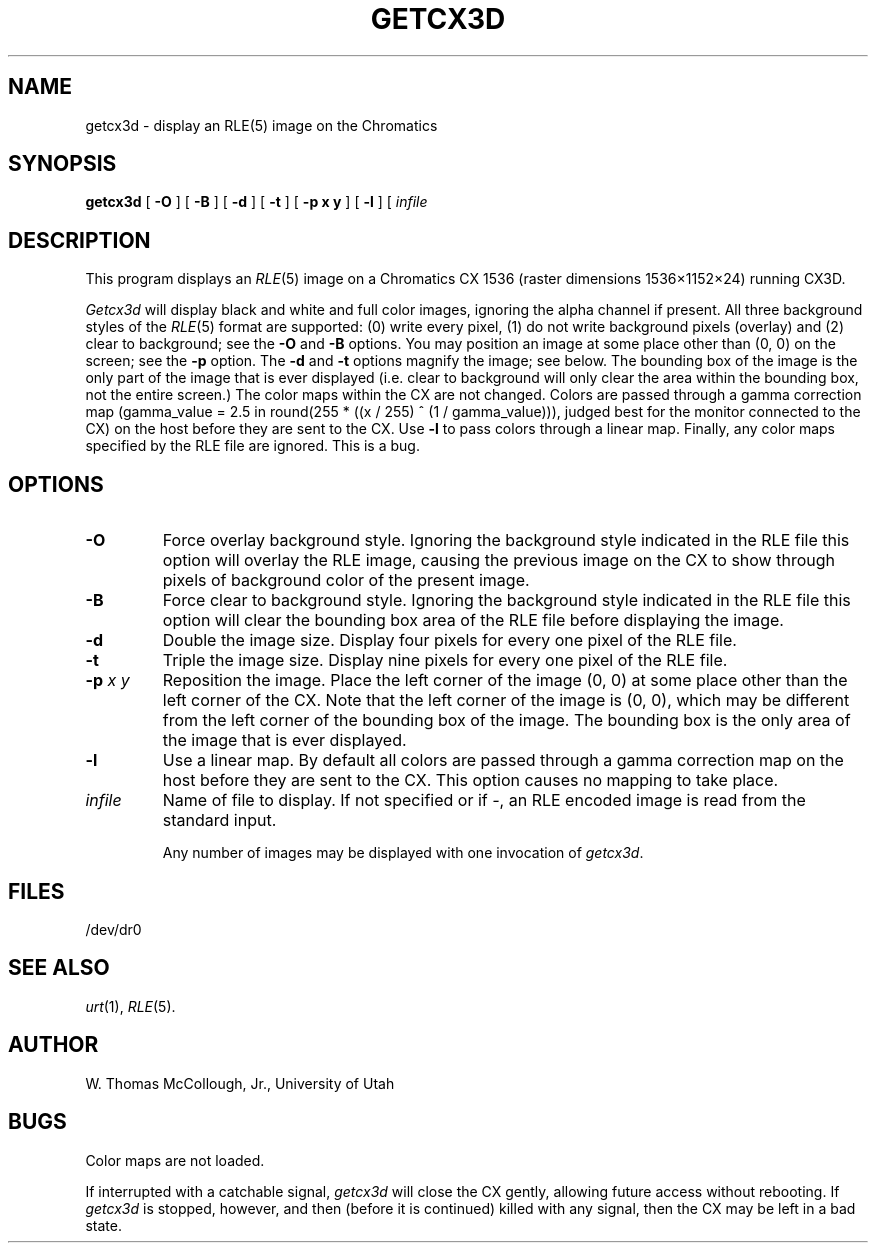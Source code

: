 .TH GETCX3D 1 "June 24, 1986" 1
.UC 4 
.SH NAME
getcx3d \- display an RLE(5) image on the Chromatics
.SH SYNOPSIS
.B getcx3d
[
.B \-O
] [
.B \-B
] [
.B \-d
] [
.B \-t
] [
.B "\-p x y"
] [
.B \-l
] [ 
.I infile
... ]
.SH DESCRIPTION
This program displays an
.IR RLE (5)
image on a Chromatics CX 1536 (raster dimensions 1536\(mu1152\(mu24)
running CX3D.

.I Getcx3d
will display black and white and full color
images, ignoring the alpha channel if
present.  All three background styles of the
.IR RLE (5)
format are supported: (0) write every pixel,
(1) do not write background pixels (overlay) and (2) clear to background;
see the
.B \-O
and
.B \-B
options.
You may position an image at some place other than (0, 0)
on the screen; see the
.B \-p
option.
The
.B \-d
and
.B \-t
options magnify the image; see below.  The bounding box of the image
is the only part of the image that is ever displayed (i.e. clear to
background will only clear the area within the bounding box, not the
entire screen.)  The color maps within the CX are not changed.  Colors
are passed through a gamma correction map (gamma_value = 2.5 in
round(255 * ((x / 255) ^ (1 / gamma_value))), judged best for the
monitor connected to the CX) on the host before they are sent to the
CX.  Use
.B \-l
to pass colors through a linear map.  Finally, any color maps
specified by the RLE file are ignored.  This is a bug.
.SH OPTIONS
.TP
.B \-O
Force overlay background style.  Ignoring the background style
indicated in the RLE file this option will overlay the RLE image,
causing the previous image on the CX to show through pixels of
background color of the present image.
.TP
.B \-B
Force clear to background style.  Ignoring the background style
indicated in the RLE file this option will clear the bounding box area
of the RLE file before displaying the image.
.TP
.B \-d
Double the image size.  Display four pixels for every one pixel of the
RLE file.
.TP
.B \-t
Triple the image size.  Display nine pixels for every one pixel of the
RLE file.
.TP
.BI \-p " x y"
Reposition the image.  Place the left corner of the image (0, 0) at
some place other than the left corner of the CX.  Note that the left
corner of the image is (0, 0), which may be different from the left
corner of the bounding box of the image.  The bounding box is the only
area of the image that is ever displayed.
.TP
.B \-l
Use a linear map.  By default all colors are passed through a gamma
correction map on
the host before they are sent to the CX.  This option causes no
mapping to take place.
.TP
.I infile
Name of file to display.  If not specified or if
.IR \- ,
an RLE encoded image is read from the standard input.

Any number of images may be displayed with one invocation of
.IR getcx3d .
.SH FILES
/dev/dr0
.SH SEE ALSO
.IR urt (1),
.IR RLE (5).
.SH AUTHOR
W. Thomas McCollough, Jr., University of Utah
.SH BUGS
Color maps are not loaded.

If interrupted with a catchable signal,
.I getcx3d
will close the CX gently, allowing future access without rebooting.
If
.I getcx3d
is stopped, however, and then (before it is continued) killed with any
signal, then the CX may be left in a bad state.
